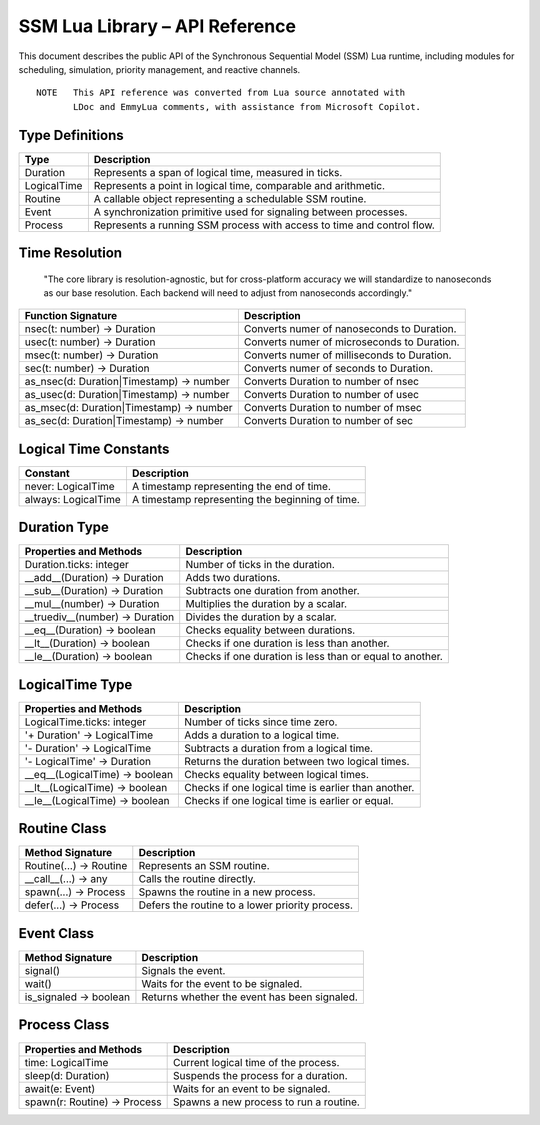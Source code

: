 SSM Lua Library – API Reference
===============================

This document describes the public API of the Synchronous Sequential Model (SSM) Lua runtime,
including modules for scheduling, simulation, priority management, and reactive channels.

::
  
  NOTE   This API reference was converted from Lua source annotated with
         LDoc and EmmyLua comments, with assistance from Microsoft Copilot.

Type Definitions
----------------

=============================  ====================================================
Type                           Description
=============================  ====================================================
Duration                       Represents a span of logical time, measured in ticks.
LogicalTime                    Represents a point in logical time, comparable and arithmetic.
Routine                        A callable object representing a schedulable SSM routine.
Event                          A synchronization primitive used for signaling between processes.
Process                        Represents a running SSM process with access to time and control flow.
=============================  ====================================================

Time Resolution
---------------

  "The core library is resolution-agnostic, but for cross-platform accuracy we
  will standardize to nanoseconds as our base resolution. Each backend will
  need to adjust from nanoseconds accordingly."

========================================  ================================================
Function Signature                        Description
========================================  ================================================
nsec(t: number) -> Duration               Converts numer of nanoseconds to Duration.
usec(t: number) -> Duration               Converts numer of microseconds to Duration.
msec(t: number) -> Duration               Converts numer of milliseconds to Duration.
sec(t: number)  -> Duration               Converts numer of seconds to Duration.
as_nsec(d: Duration|Timestamp) -> number  Converts Duration to number of nsec
as_usec(d: Duration|Timestamp) -> number  Converts Duration to number of usec
as_msec(d: Duration|Timestamp) -> number  Converts Duration to number of msec
as_sec(d: Duration|Timestamp)  -> number  Converts Duration to number of sec
========================================  ================================================

Logical Time Constants
----------------------

=============================  ====================================================
Constant                       Description
=============================  ====================================================
never: LogicalTime             A timestamp representing the end of time.
always: LogicalTime            A timestamp representing the beginning of time.
=============================  ====================================================


Duration Type
-------------

===============================  ====================================================
Properties and Methods           Description
===============================  ====================================================
Duration.ticks: integer          Number of ticks in the duration.
__add__(Duration) -> Duration    Adds two durations.
__sub__(Duration) -> Duration    Subtracts one duration from another.
__mul__(number) -> Duration      Multiplies the duration by a scalar.
__truediv__(number) -> Duration  Divides the duration by a scalar.
__eq__(Duration) -> boolean      Checks equality between durations.
__lt__(Duration) -> boolean      Checks if one duration is less than another.
__le__(Duration) -> boolean      Checks if one duration is less than or equal to another.
===============================  ====================================================

LogicalTime Type
----------------

===============================  ====================================================
Properties and Methods           Description
===============================  ====================================================
LogicalTime.ticks: integer       Number of ticks since time zero.
'+ Duration' -> LogicalTime      Adds a duration to a logical time.
'- Duration' -> LogicalTime      Subtracts a duration from a logical time.
'- LogicalTime' -> Duration      Returns the duration between two logical times.
__eq__(LogicalTime) -> boolean   Checks equality between logical times.
__lt__(LogicalTime) -> boolean   Checks if one logical time is earlier than another.
__le__(LogicalTime) -> boolean   Checks if one logical time is earlier or equal.
===============================  ====================================================

Routine Class
-------------

===============================  ====================================================
Method Signature                 Description
===============================  ====================================================
Routine(...) -> Routine          Represents an SSM routine.
__call__(...) -> any             Calls the routine directly.
spawn(...) -> Process            Spawns the routine in a new process.
defer(...) -> Process            Defers the routine to a lower priority process.
===============================  ====================================================

Event Class
-----------

===============================  ====================================================
Method Signature                 Description
===============================  ====================================================
signal()                         Signals the event.
wait()                           Waits for the event to be signaled.
is_signaled -> boolean           Returns whether the event has been signaled.
===============================  ====================================================

Process Class
-------------

===============================  ====================================================
Properties and Methods           Description
===============================  ====================================================
time: LogicalTime                Current logical time of the process.
sleep(d: Duration)               Suspends the process for a duration.
await(e: Event)                  Waits for an event to be signaled.
spawn(r: Routine) -> Process     Spawns a new process to run a routine.
===============================  ====================================================
